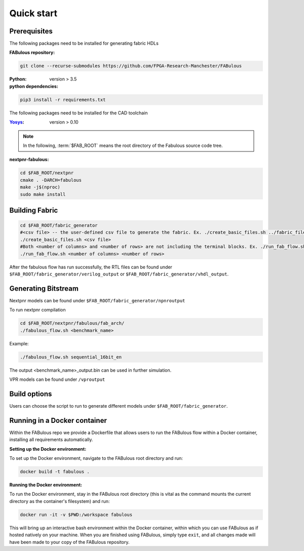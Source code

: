 Quick start
===========
.. _setup:

Prerequisites
-------------

The following packages need to be installed for generating fabric HDLs

:FABulous repository:

.. code-block:: console

    git clone --recurse-submodules https://github.com/FPGA-Research-Manchester/FABulous

:Python: 
 version > 3.5

:python dependencies:

.. code-block:: console

    pip3 install -r requirements.txt

The following packages need to be installed for the CAD toolchain

:`Yosys <https://github.com/YosysHQ/yosys>`_:
 version > 0.10


.. note:: In the following, :term:`$FAB_ROOT` means the root directory of the Fabulous source code tree.

:nextpnr-fabulous:

.. code-block:: console

   cd $FAB_ROOT/nextpnr
   cmake . -DARCH=fabulous
   make -j$(nproc)
   sudo make install

Building Fabric
---------------


.. code-block:: console

   cd $FAB_ROOT/fabric_generator
   #<csv file> -- the user-defined csv file to generate the fabric. Ex. ./create_basic_files.sh ../fabric_files/generic/fabric.csv
   ./create_basic_files.sh <csv file> 
   #Both <number of columns> and <number of rows> are not including the terminal blocks. Ex. ./run_fab_flow.sh 8 14
   ./run_fab_flow.sh <number of columns> <number of rows>

After the fabulous flow has run successfully, the RTL files can be found under ``$FAB_ROOT/fabric_generator/verilog_output`` or ``$FAB_ROOT/fabric_generator/vhdl_output``.


Generating Bitstream
--------------------

Nextpnr models can be found under ``$FAB_ROOT/fabric_generator/npnroutput``

To run nextpnr compilation
 
.. code-block:: console

   cd $FAB_ROOT/nextpnr/fabulous/fab_arch/
   ./fabulous_flow.sh <benchmark_name>

Example:

.. code-block:: console

   ./fabulous_flow.sh sequential_16bit_en

The output <benchmark_name>_output.bin can be used in further simulation.

VPR models can be found under ``/vproutput``

Build options
-------------

Users can choose the script to run to generate different models under ``$FAB_ROOT/fabric_generator``.

+------------------------------+------------------------------------------------------------------------------------------------+
| run_fab_flow.sh              | Run FABulous flow and generate both Nexpnr and VPR model files (**default**)                   |
+------------------------------+------------------------------------------------------------------------------------------------+
| run_fab_flow_nextpnr.sh      | Run FABulous flow and generate Nexpnr model files                                              |
+------------------------------+------------------------------------------------------------------------------------------------+
| run_fab_flow_nextpnr_pair.sh | Run FABulous flow , generate Nexpnr model files and ``wirePairs.csv`` for timing model purposes |
+------------------------------+------------------------------------------------------------------------------------------------+
| run_fab_flow_vpr.sh          | Run FABulous flow and generate VPR model files                                                 |
+------------------------------+------------------------------------------------------------------------------------------------+

Running in a Docker container
-----------------------------

Within the FABulous repo we provide a Dockerfile that allows users to run the FABulous flow within a Docker container, installing all requirements automatically.

:Setting up the Docker environment:

To set up the Docker environment, navigate to the FABulous root directory and run:

.. code-block:: console

     docker build -t fabulous .

:Running the Docker environment:

To run the Docker environment, stay in the FABulous root directory (this is vital as the command mounts the current directory as the container's filesystem) and run:

.. code-block:: console

     docker run -it -v $PWD:/workspace fabulous

This will bring up an interactive bash environment within the Docker container, within which you can use FABulous as if hosted natively on your machine. When you are finished using FABulous, simply type ``exit``, and all changes made will have been made to your copy of the FABulous repository.

